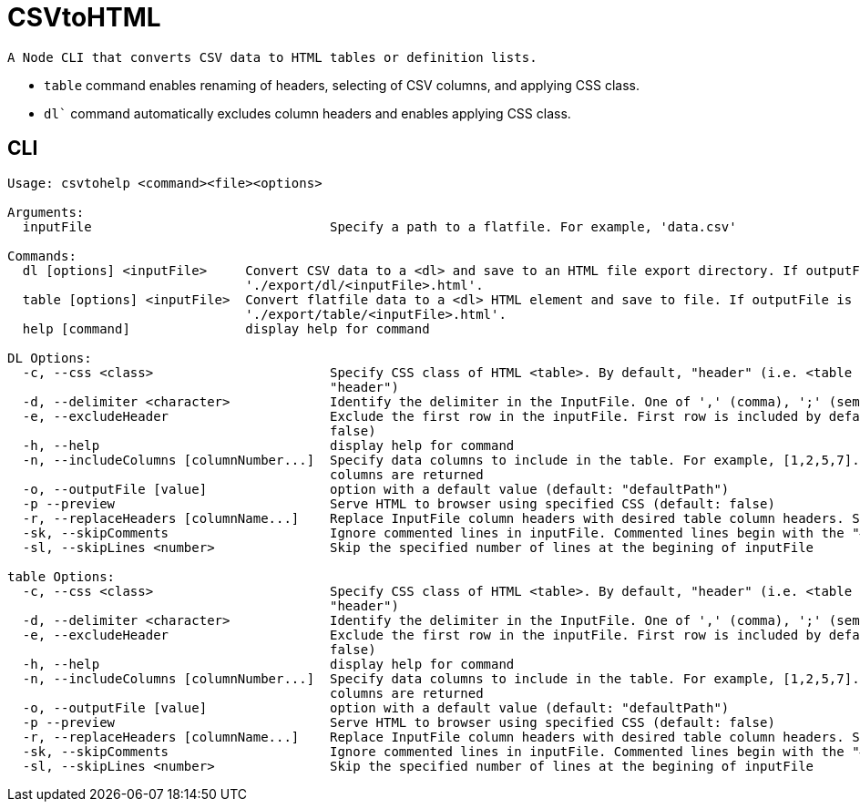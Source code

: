 = CSVtoHTML

 A Node CLI that converts CSV data to HTML tables or definition lists.

 * `table` command enables renaming of headers, selecting of CSV columns, and applying CSS class.
 * `dl`` command automatically excludes column headers and enables applying CSS class.

== CLI
----
Usage: csvtohelp <command><file><options>

Arguments:
  inputFile                               Specify a path to a flatfile. For example, 'data.csv'

Commands:
  dl [options] <inputFile>     Convert CSV data to a <dl> and save to an HTML file export directory. If outputFile is unspecified, exports to
                               './export/dl/<inputFile>.html'.
  table [options] <inputFile>  Convert flatfile data to a <dl> HTML element and save to file. If outputFile is unspecified, exports to
                               './export/table/<inputFile>.html'.
  help [command]               display help for command

DL Options:
  -c, --css <class>                       Specify CSS class of HTML <table>. By default, "header" (i.e. <table class="term". CSS includes "noHeader" (default:
                                          "header")
  -d, --delimiter <character>             Identify the delimiter in the InputFile. One of ',' (comma), ';' (semi-colon), or '|' (pipe). If unspecified, ','
  -e, --excludeHeader                     Exclude the first row in the inputFile. First row is included by default. Use "noHeader" CSS style if specified. (default:
                                          false)
  -h, --help                              display help for command
  -n, --includeColumns [columnNumber...]  Specify data columns to include in the table. For example, [1,2,5,7]. Maximum of five columns.  By default, first five
                                          columns are returned
  -o, --outputFile [value]                option with a default value (default: "defaultPath")
  -p --preview                            Serve HTML to browser using specified CSS (default: false)
  -r, --replaceHeaders [columnName...]    Replace InputFile column headers with desired table column headers. Specify an array of comma-separated headers.
  -sk, --skipComments                     Ignore commented lines in inputFile. Commented lines begin with the "#" character. (default: false)
  -sl, --skipLines <number>               Skip the specified number of lines at the begining of inputFile

table Options:
  -c, --css <class>                       Specify CSS class of HTML <table>. By default, "header" (i.e. <table class="term". CSS includes "noHeader" (default:
                                          "header")
  -d, --delimiter <character>             Identify the delimiter in the InputFile. One of ',' (comma), ';' (semi-colon), or '|' (pipe). If unspecified, ','
  -e, --excludeHeader                     Exclude the first row in the inputFile. First row is included by default. Use "noHeader" CSS style if specified. (default:
                                          false)
  -h, --help                              display help for command
  -n, --includeColumns [columnNumber...]  Specify data columns to include in the table. For example, [1,2,5,7]. Maximum of five columns.  By default, first five
                                          columns are returned
  -o, --outputFile [value]                option with a default value (default: "defaultPath")
  -p --preview                            Serve HTML to browser using specified CSS (default: false)
  -r, --replaceHeaders [columnName...]    Replace InputFile column headers with desired table column headers. Specify an array of comma-separated headers.
  -sk, --skipComments                     Ignore commented lines in inputFile. Commented lines begin with the "#" character. (default: false)
  -sl, --skipLines <number>               Skip the specified number of lines at the begining of inputFile

----
